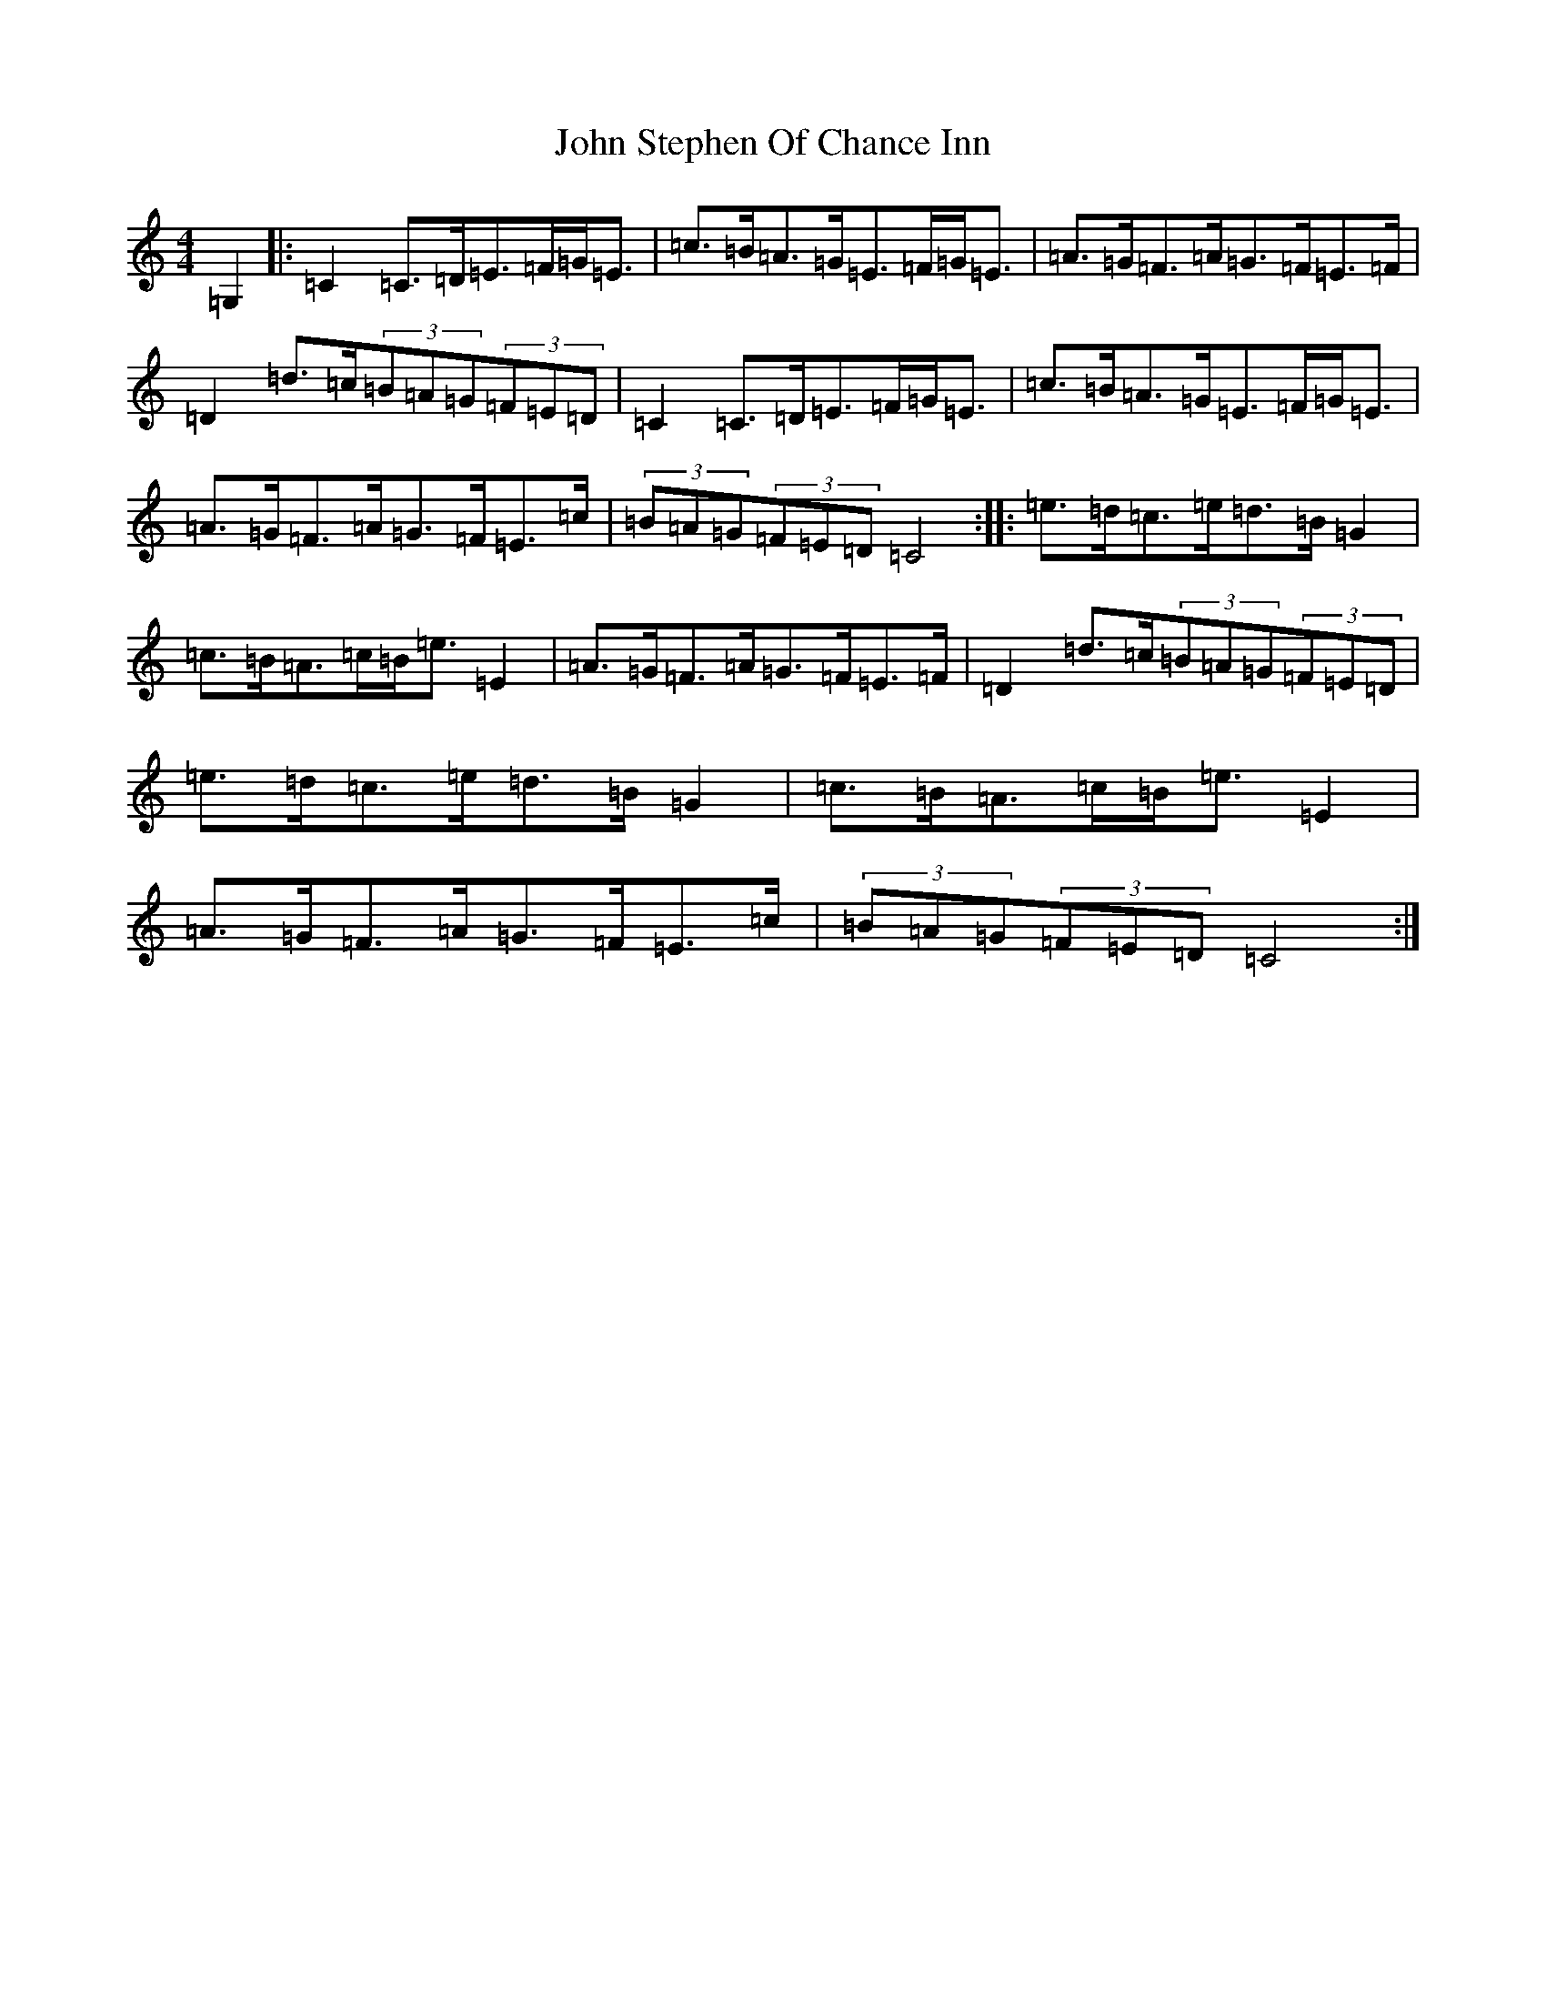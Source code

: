X: 10874
T: John Stephen Of Chance Inn
S: https://thesession.org/tunes/8923#setting8923
R: strathspey
M:4/4
L:1/8
K: C Major
=G,2|:=C2=C>=D=E>=F=G<=E|=c>=B=A>=G=E>=F=G<=E|=A>=G=F>=A=G>=F=E>=F|=D2=d>=c(3=B=A=G(3=F=E=D|=C2=C>=D=E>=F=G<=E|=c>=B=A>=G=E>=F=G<=E|=A>=G=F>=A=G>=F=E>=c|(3=B=A=G(3=F=E=D=C4:||:=e>=d=c>=e=d>=B=G2|=c>=B=A>=c=B<=e=E2|=A>=G=F>=A=G>=F=E>=F|=D2=d>=c(3=B=A=G(3=F=E=D|=e>=d=c>=e=d>=B=G2|=c>=B=A>=c=B<=e=E2|=A>=G=F>=A=G>=F=E>=c|(3=B=A=G(3=F=E=D=C4:|